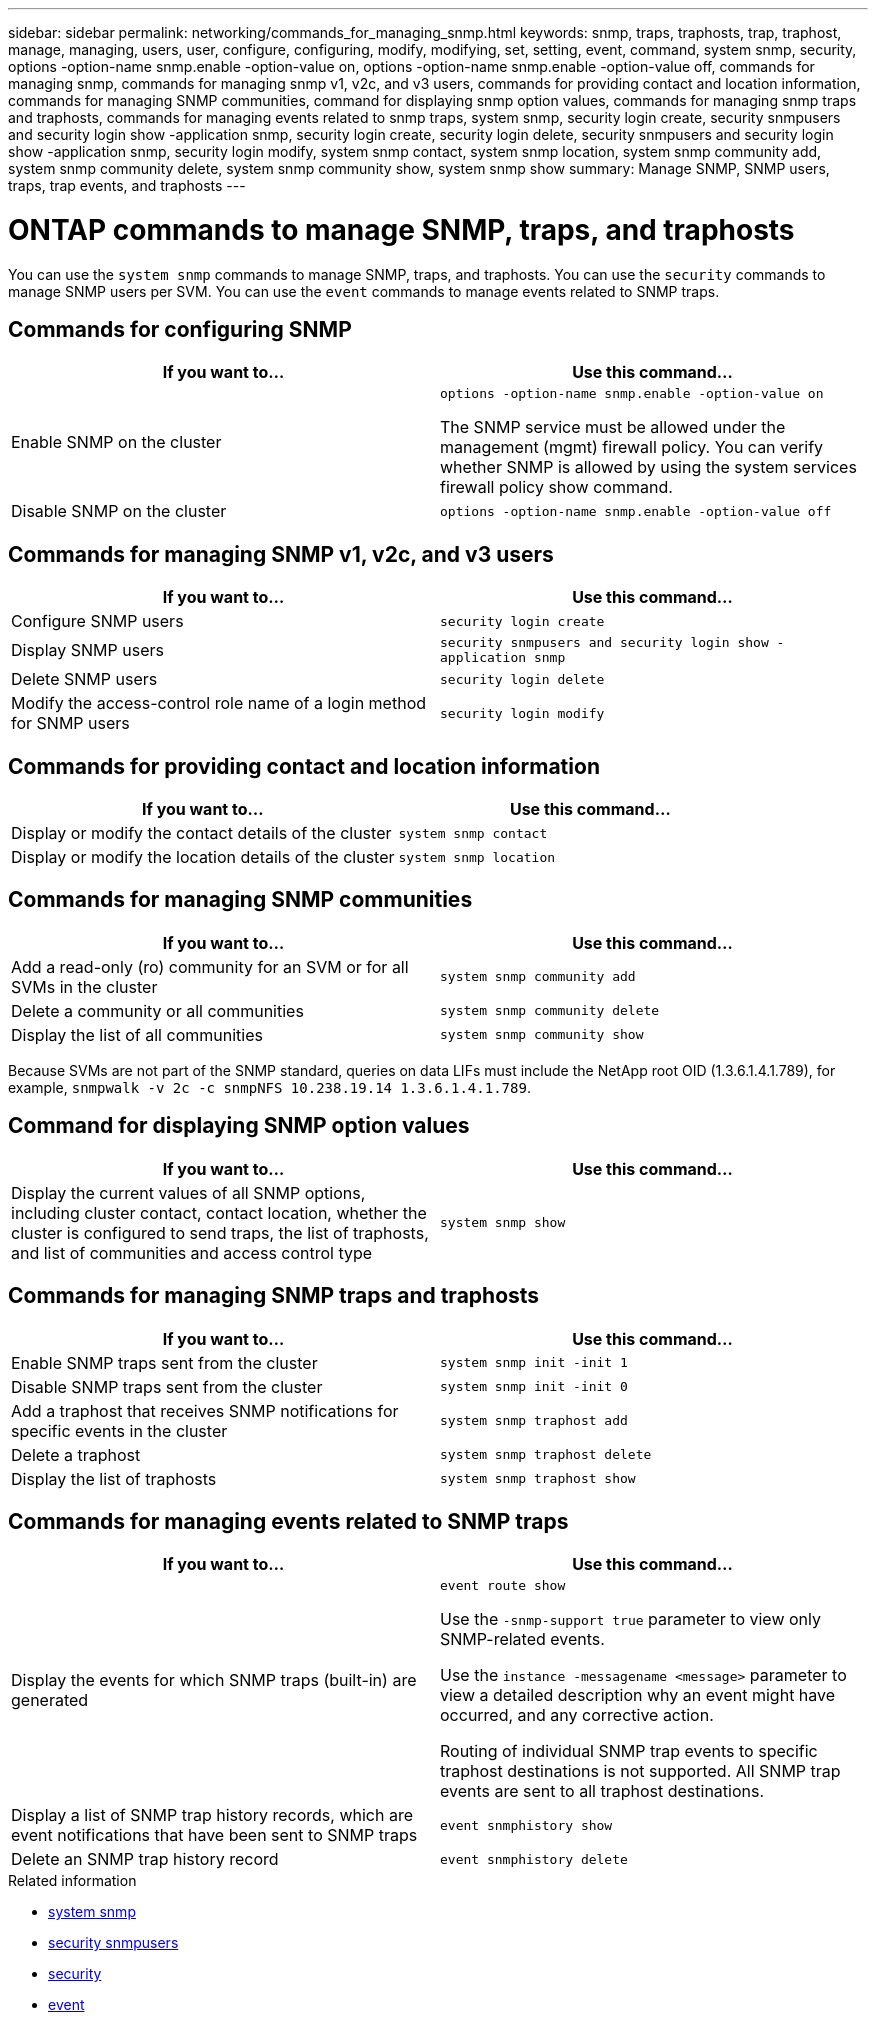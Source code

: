 ---
sidebar: sidebar
permalink: networking/commands_for_managing_snmp.html
keywords: snmp, traps, traphosts, trap, traphost, manage, managing, users, user, configure, configuring, modify, modifying, set, setting, event, command, system snmp, security, options -option-name snmp.enable -option-value on, options -option-name snmp.enable -option-value off, commands for managing snmp, commands for managing snmp v1, v2c, and v3 users, commands for providing contact and location information, commands for managing SNMP communities, command for displaying snmp option values, commands for managing snmp traps and traphosts, commands for managing events related to snmp traps, system snmp, security login create, security snmpusers and security login show -application snmp, security login create, security login delete, security snmpusers and security login show -application snmp, security login modify, system snmp contact, system snmp location, system snmp community add, system snmp community delete, system snmp community show, system snmp show
summary: Manage SNMP, SNMP users, traps, trap events, and traphosts
---

= ONTAP commands to manage SNMP, traps, and traphosts
:hardbreaks:
:nofooter:
:icons: font
:linkattrs:
:imagesdir: ../media/


[.lead]
You can use the `system snmp` commands to manage SNMP, traps, and traphosts. You can use the `security` commands to manage SNMP users per SVM. You can use the `event` commands to manage events related to SNMP traps.

== Commands for configuring SNMP

|===

h|If you want to... h|Use this command...

a|Enable SNMP on the cluster
a|`options -option-name snmp.enable -option-value on`

The SNMP service must be allowed under the management (mgmt) firewall policy. You can verify whether SNMP is allowed by using the system services firewall policy show command.
a|Disable SNMP on the cluster
a|`options -option-name snmp.enable -option-value off`
|===

== Commands for managing SNMP v1, v2c, and v3 users

|===

h|If you want to... h|Use this command...

a|Configure SNMP users
a|`security login create`
a|Display SNMP users
a|`security snmpusers and security login show -application snmp`
a|Delete SNMP users
a|`security login delete`
a|Modify the access-control role name of a login method for SNMP users
a|`security login modify`
|===

== Commands for providing contact and location information


|===

h|If you want to... h|Use this command...

a|Display or modify the contact details of the cluster
a|`system snmp contact`
a|Display or modify the location details of the cluster
a|`system snmp location`
|===

== Commands for managing SNMP communities

|===

h|If you want to... h|Use this command...

a|Add a read-only (ro) community for an SVM or for all SVMs in the cluster
a|`system snmp community add`
a|Delete a community or all communities
a|`system snmp community delete`
a|Display the list of all communities
a|`system snmp community show`
|===

Because SVMs are not part of the SNMP standard, queries on data LIFs must include the NetApp root OID (1.3.6.1.4.1.789), for example, `snmpwalk -v 2c -c snmpNFS 10.238.19.14 1.3.6.1.4.1.789`.

== Command for displaying SNMP option values

|===

h|If you want to... h|Use this command...

a|Display the current values of all SNMP options, including cluster contact, contact location, whether the cluster is configured to send traps, the list of traphosts, and list of communities and access control type
a|`system snmp show`
|===

== Commands for managing SNMP traps and traphosts

|===

h|If you want to... h|Use this command...

a|Enable SNMP traps sent from the cluster
a|`system snmp init -init 1`
a|Disable SNMP traps sent from the cluster
a|`system snmp init -init 0`
a|Add a traphost that receives SNMP notifications for specific events in the cluster
a|`system snmp traphost add`
a|Delete a traphost
a|`system snmp traphost delete`
a|Display the list of traphosts
a|`system snmp traphost show`
|===

== Commands for managing events related to SNMP traps

|===

h|If you want to... h|Use this command...

a|Display the events for which SNMP traps (built-in) are generated
a|`event route show`

Use the `-snmp-support true` parameter to view only SNMP-related events.

Use the `instance -messagename <message>` parameter to view a detailed description why an event might have occurred, and any corrective action.

Routing of individual SNMP trap events to specific traphost destinations is not supported. All SNMP trap events are sent to all traphost destinations.
a|Display a list of SNMP trap history records, which are event notifications that have been sent to SNMP traps
a|`event snmphistory show`
a|Delete an SNMP trap history record
a|`event snmphistory delete`
|===

.Related information
* link:https://docs.netapp.com/us-en/ontap-cli/search.html?q=system+snmp[system snmp^]
* link:https://docs.netapp.com/us-en/ontap-cli/security-snmpusers.html[security snmpusers^]
* link:https://docs.netapp.com/us-en/ontap-cli/search.html?q=security[security^]
* link:https://docs.netapp.com/us-en/ontap-cli/search.html?q=event[event^]

// 2025 May 27, ONTAPDOC-2960
// 27-MAR-2025 ONTAPDOC-2909
// 16 may 2024, ontapdoc-1986
// Created with NDAC Version 2.0 (August 17, 2020)
// restructured: March 2021
// enhanced keywords May 2021
